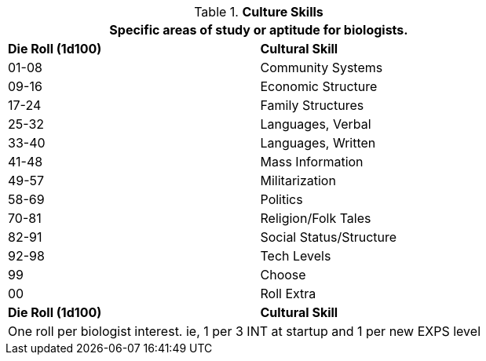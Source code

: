 .*Culture Skills*
[width="75%",cols="^,<",frame="all", stripes="even"]
|===
2+<|Specific areas of study or aptitude for biologists.

s|Die Roll (1d100)
s|Cultural Skill

|01-08
|Community Systems

|09-16
|Economic Structure

|17-24
|Family Structures

|25-32
|Languages, Verbal

|33-40
|Languages, Written

|41-48
|Mass Information

|49-57
|Militarization

|58-69
|Politics

|70-81
|Religion/Folk Tales

|82-91
|Social Status/Structure

|92-98
|Tech Levels

|99
|Choose

|00
|Roll Extra

s|Die Roll (1d100)
s|Cultural Skill

2+<|One roll per biologist interest. ie, 1 per 3 INT at startup and 1 per new EXPS level
|===
